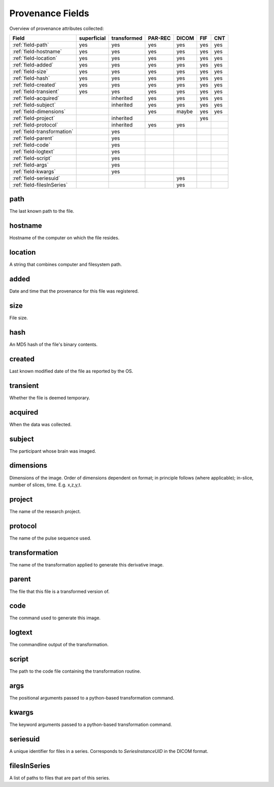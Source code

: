 Provenance Fields
=================

Overview of provenance attributes collected:


+-----------------------------+-------------+-------------+---------+-------+-----+-----+
| Field                       | superficial | transformed | PAR-REC | DICOM | FIF | CNT |
+=============================+=============+=============+=========+=======+=====+=====+
| :ref:`field-path`           | yes         | yes         | yes     | yes   | yes | yes |
+-----------------------------+-------------+-------------+---------+-------+-----+-----+
| :ref:`field-hostname`       | yes         | yes         | yes     | yes   | yes | yes |
+-----------------------------+-------------+-------------+---------+-------+-----+-----+
| :ref:`field-location`       | yes         | yes         | yes     | yes   | yes | yes |
+-----------------------------+-------------+-------------+---------+-------+-----+-----+
| :ref:`field-added`          | yes         | yes         | yes     | yes   | yes | yes |
+-----------------------------+-------------+-------------+---------+-------+-----+-----+
| :ref:`field-size`           | yes         | yes         | yes     | yes   | yes | yes |
+-----------------------------+-------------+-------------+---------+-------+-----+-----+
| :ref:`field-hash`           | yes         | yes         | yes     | yes   | yes | yes |
+-----------------------------+-------------+-------------+---------+-------+-----+-----+
| :ref:`field-created`        | yes         | yes         | yes     | yes   | yes | yes |
+-----------------------------+-------------+-------------+---------+-------+-----+-----+
| :ref:`field-transient`      | yes         | yes         | yes     | yes   | yes | yes |
+-----------------------------+-------------+-------------+---------+-------+-----+-----+
| :ref:`field-acquired`       |             | inherited   | yes     | yes   | yes | yes |
+-----------------------------+-------------+-------------+---------+-------+-----+-----+
| :ref:`field-subject`        |             | inherited   | yes     | yes   | yes | yes |
+-----------------------------+-------------+-------------+---------+-------+-----+-----+
| :ref:`field-dimensions`     |             |             | yes     | maybe | yes | yes |
+-----------------------------+-------------+-------------+---------+-------+-----+-----+
| :ref:`field-project`        |             | inherited   |         |       | yes |     |
+-----------------------------+-------------+-------------+---------+-------+-----+-----+
| :ref:`field-protocol`       |             | inherited   | yes     | yes   |     |     |
+-----------------------------+-------------+-------------+---------+-------+-----+-----+
| :ref:`field-transformation` |             | yes         |         |       |     |     |
+-----------------------------+-------------+-------------+---------+-------+-----+-----+
| :ref:`field-parent`         |             | yes         |         |       |     |     |
+-----------------------------+-------------+-------------+---------+-------+-----+-----+
| :ref:`field-code`           |             | yes         |         |       |     |     |
+-----------------------------+-------------+-------------+---------+-------+-----+-----+
| :ref:`field-logtext`        |             | yes         |         |       |     |     |
+-----------------------------+-------------+-------------+---------+-------+-----+-----+
| :ref:`field-script`         |             | yes         |         |       |     |     |
+-----------------------------+-------------+-------------+---------+-------+-----+-----+
| :ref:`field-args`           |             | yes         |         |       |     |     |
+-----------------------------+-------------+-------------+---------+-------+-----+-----+
| :ref:`field-kwargs`         |             | yes         |         |       |     |     |
+-----------------------------+-------------+-------------+---------+-------+-----+-----+
| :ref:`field-seriesuid`      |             |             |         | yes   |     |     |
+-----------------------------+-------------+-------------+---------+-------+-----+-----+
| :ref:`field-filesInSeries`  |             |             |         | yes   |     |     |
+-----------------------------+-------------+-------------+---------+-------+-----+-----+


.. _field-path:

path
----

The last known path to the file.

.. _field-hostname:

hostname
--------

Hostname of the computer on which the file resides.

.. _field-location:

location
--------

A string that combines computer and filesystem path.

.. _field-added:

added
-----

Date and time that the provenance for this file was registered.

.. _field-size:

size
----

File size.

.. _field-hash:

hash
----

An MD5 hash of the file's binary contents.

.. _field-created:

created
-------

Last known modified date of the file as reported by the OS.

.. _field-transient:

transient
---------

Whether the file is deemed temporary.

.. _field-acquired:

acquired
--------

When the data was collected.

.. _field-subject:

subject
-------

The participant whose brain was imaged.

.. _field-dimensions:

dimensions
----------

Dimensions of the image. Order of dimensions dependent on format; in principle follows (where applicable); in-slice, number of slices, time. E.g. x,z,y,t.

.. _field-project:

project
-------

The name of the research project.

.. _field-protocol:

protocol
--------

The name of the pulse sequence used.

.. _field-transformation:

transformation
--------------

The name of the transformation applied to generate this derivative image.

.. _field-parent:

parent
--------

The file that this file is a transformed version of.

.. _field-code:

code
----

The command used to generate this image.

.. _field-logtext:

logtext
-------

The commandline output of the transformation.

.. _field-script:

script
------

The path to the code file containing the transformation routine.

.. _field-args:

args
----

The positional arguments passed to a python-based transformation command.

.. _field-kwargs:

kwargs
------

The keyword arguments passed to a python-based transformation command.

.. _field-seriesuid:

seriesuid
---------

A unique identifier for files in a series. Corresponds to `SeriesInstanceUID` in the DICOM format.

.. _field-filesInSeries:

filesInSeries
-------------

A list of paths to files that are part of this series.

